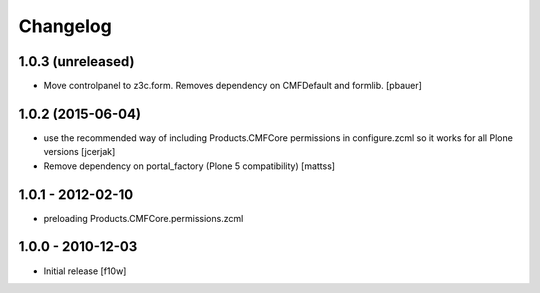 Changelog
=========

1.0.3 (unreleased)
------------------

- Move controlpanel to z3c.form. Removes dependency on CMFDefault and formlib.
  [pbauer]


1.0.2 (2015-06-04)
------------------

- use the recommended way of including Products.CMFCore permissions
  in configure.zcml so it works for all Plone versions
  [jcerjak]

- Remove dependency on portal_factory (Plone 5 compatibility)
  [mattss]


1.0.1 - 2012-02-10
------------------

- preloading Products.CMFCore.permissions.zcml


1.0.0 - 2010-12-03
------------------

- Initial release [f10w]

